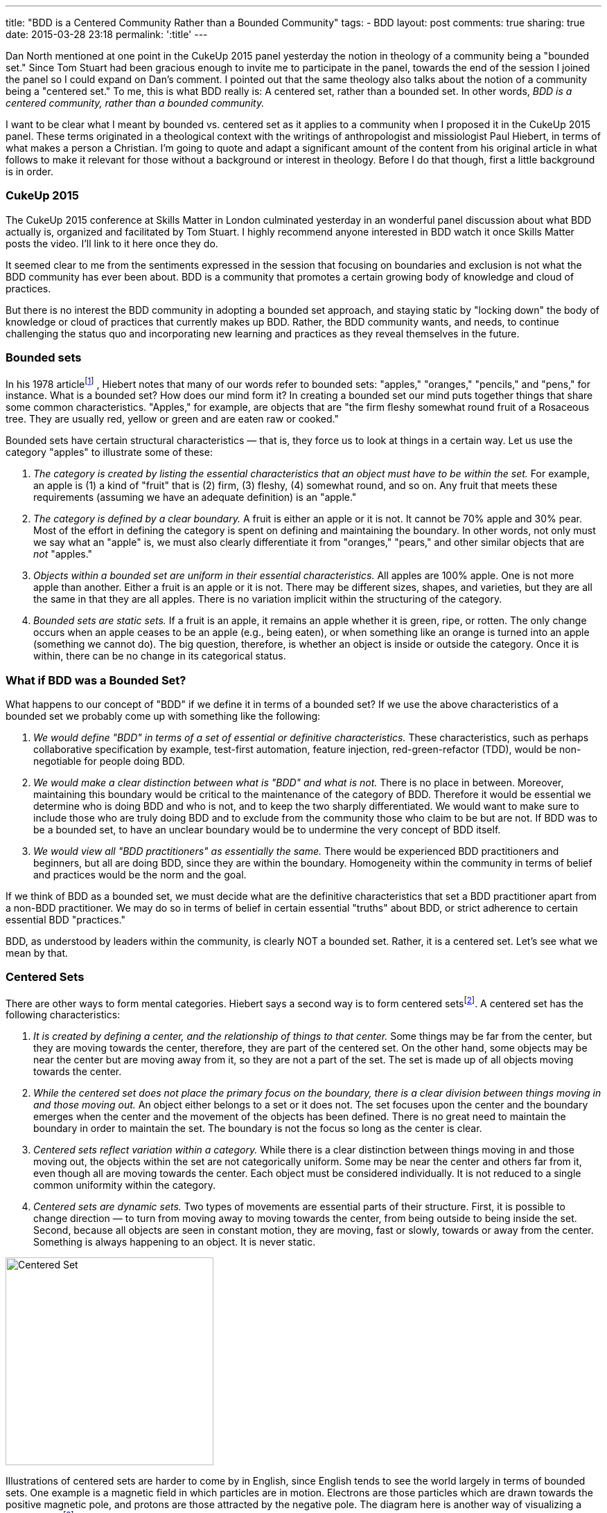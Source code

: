 ---
title: "BDD is a Centered Community Rather than a Bounded Community"
tags:
- BDD
layout: post
comments: true
sharing: true
date: 2015-03-28 23:18
permalink: ':title'
---

Dan North mentioned at one point in the CukeUp 2015 panel yesterday the notion
in theology of a community being a "bounded set." Since Tom Stuart had been
gracious enough to invite me to participate in the panel, towards the end of the
session I joined the panel so I could expand on Dan's comment. I pointed out
that the same theology also talks about the notion of a community being a
"centered set." To me, this is what BDD really is: A centered set, rather than a
bounded set. In other words, _BDD is a centered community, rather than a bounded
community._

I want to be clear what I meant by bounded vs. centered set as it applies to a
community when I proposed it in the CukeUp 2015 panel. These terms originated in
a theological context with the writings of anthropologist and missiologist Paul
Hiebert, in terms of what makes a person a Christian. I'm going to quote and
adapt a significant amount of the content from his original article in what
follows to make it relevant for those without a background or interest in
theology. Before I do that though, first a little background is in order.

=== CukeUp 2015

The CukeUp 2015 conference at Skills Matter in London culminated yesterday in an
wonderful panel discussion about what BDD actually is, organized and facilitated
by Tom Stuart. I highly recommend anyone interested in BDD watch it once Skills
Matter posts the video. I'll link to it here once they do.

It seemed clear to me from the sentiments expressed in the session that focusing
on boundaries and exclusion is not what the BDD community has ever been about.
BDD is a community that promotes a certain growing body of knowledge and cloud
of practices.

But there is no interest the BDD community in adopting a bounded set approach,
and staying static by "locking down" the body of knowledge or cloud of practices
that currently makes up BDD. Rather, the BDD community wants, and needs, to
continue challenging the status quo and incorporating new learning and practices
as they reveal themselves in the future.

=== Bounded sets

In his 1978 articlefootnote:[Paul Hiebert, "Conversion, Culture and Cognitive Categories." In: Gospel in Context 1:4 (October, 1978), 24-29., sourced from https://danutm.files.wordpress.com/2010/06/hiebert-paul-g-conversion-culture-and-cognitive-categories.pdf, 3/28/2015
]
, Hiebert notes that many of our words refer to bounded sets:
"apples," "oranges," "pencils," and "pens," for instance. What is a bounded set?
How does our mind form it? In creating a bounded set our mind puts together
things that share some common characteristics. "Apples," for example, are objects
that are "the firm fleshy somewhat round fruit of a Rosaceous tree. They are
usually red, yellow or green and are eaten raw or cooked."

Bounded sets have certain structural characteristics — that is, they force us to
look at things in a certain way. Let us use the category "apples" to illustrate
some of these:

a. _The category is created by listing the essential characteristics that an
object must have to be within the set._ For example, an apple is (1) a kind of
"fruit" that is (2) firm, (3) fleshy, (4) somewhat round, and so on. Any fruit
that meets these requirements (assuming we have an adequate definition) is an
"apple."
b. _The category is defined by a clear boundary._ A fruit is either an apple or it
is not. It cannot be 70% apple and 30% pear. Most of the effort in defining the
category is spent on defining and maintaining the boundary. In other words, not
only must we say what an "apple" is, we must also clearly differentiate it from
"oranges," "pears," and other similar objects that are _not_ "apples."
c. _Objects within a bounded set are uniform in their essential characteristics._
All apples are 100% apple. One is not more apple than another. Either a fruit is
an apple or it is not. There may be different sizes, shapes, and varieties, but
they are all the same in that they are all apples. There is no variation
implicit within the structuring of the category.
d. _Bounded sets are static sets._ If a fruit is an apple, it remains an apple
whether it is green, ripe, or rotten. The only change occurs when an apple
ceases to be an apple (e.g., being eaten), or when something like an orange is
turned into an apple (something we cannot do). The big question, therefore, is
whether an object is inside or outside the category. Once it is within, there
can be no change in its categorical status.

=== What if BDD was a Bounded Set?

What happens to our concept of "BDD" if we define it in terms of a bounded set?
If we use the above characteristics of a bounded set we probably come up with
something like the following:

a. _We would define "BDD" in terms of a set of essential or definitive
characteristics._ These characteristics, such as perhaps collaborative
specification by example, test-first automation, feature injection,
red-green-refactor (TDD), would be non-negotiable for people doing BDD.
b. _We would make a clear distinction between what is "BDD" and what is not._
There is no place in between. Moreover, maintaining this boundary would be critical to
the maintenance of the category of BDD. Therefore it would be essential we determine who
is doing BDD and who is not, and to keep the two sharply differentiated. We would want
to make sure to include those who
are truly doing BDD and to exclude from the community those who claim to be but are
not. If BDD was to be a bounded set, to have an unclear boundary would be to undermine the very concept of BDD
itself.
c. _We would view all "BDD practitioners" as essentially the same._ There would be
experienced BDD practitioners and beginners, but all are doing BDD, since they are
within the boundary. Homogeneity within the community in terms of belief and practices
would be the norm and the goal.

If we think of BDD as a bounded set, we must decide what are the definitive
characteristics that set a BDD practitioner apart from a non-BDD practitioner.
We may do so in terms of belief in certain essential "truths" about BDD, or
strict adherence to certain essential BDD "practices."

BDD, as understood by leaders within the community, is clearly NOT a bounded
set. Rather, it is a centered set. Let's see what we mean by that.

=== Centered Sets

There are other ways to form mental categories. Hiebert says a second way is to
form centered setsfootnote:[There are also Fuzzy Sets, see Hiebert's article for
more references]. A centered set has the following characteristics:

a. _It is created by defining a center, and the relationship of things to that center._
Some things may be far from the center, but they are moving towards the
center, therefore, they are part of the centered set. On the other hand, some
objects may be near the center but are moving away from it, so they are not a
part of the set. The set is made up of all objects moving towards the center.

b. _While the centered set does not place the primary focus on the boundary,
there is a clear division between things moving in and those moving out._ An
object either belongs to a set or it does not. The set focuses upon the center
and the boundary emerges when the center and the movement of the objects has
been defined. There is no great need to maintain the boundary in order to
maintain the set. The boundary is not the focus so long as the center is clear.

c. _Centered sets reflect variation within a category._ While there is a clear
distinction between things moving in and those moving out, the objects within
the set are not categorically uniform. Some may be near the center and others
far from it, even though all are moving towards the center. Each object must be
considered individually. It is not reduced to a single common uniformity within
the category.

d. _Centered sets are dynamic sets._ Two types of movements are essential parts of
their structure. First, it is possible to change direction — to turn from moving
away to moving towards the center, from being outside to being inside the set.
Second, because all objects are seen in constant motion, they are moving, fast
or slowly, towards or away from the center. Something is always happening to an
object. It is never static.

[.right]
image::/assets/centered-set.png[Centered Set, 300]

Illustrations of centered sets are harder to come by in English, since English tends
to see the world largely in terms of bounded sets. One example is a magnetic field
in which particles are in motion. Electrons are those particles which are drawn
towards the positive magnetic pole, and protons are those attracted by the negative
pole. The diagram here is another way of visualizing a centered setfootnote:[Sourced from http://www.academia.edu/6810466/Understanding_Christian_Identity_in_Terms_of_Bounded_and_Centered_Set_Theory_in_the_Writings_of_Paul_G._Hiebert].


=== BDD as a Centered Set

In contrast to a bounded set, how does the concept "BDD" look defined as a
centered set as I propose?

a. _A BDD practitioner is be defined in terms of the center — in terms of the
principles, values and goals that the BDD community holds to be central_. These
principles, values and goals were enumerated quite clearly by Dan North and
others during the panel session and are spelled out in other places (Dan's original
article about BDD in Better Software was published in 2006 and still applies today). From the
nature of the centered set, it should be clear that it is possible that there
are those near the center who know a great deal about BDD, but who are moving
away from the center. On the other hand there are those who are at a distance —
who know little about BDD because they are just starting to learn it — but they
are still BDD practitioners.
b. _There is a clear division between being doing BDD and not doing BDD._
The boundary is there. To pick an extreme example, I mentioned on the panel that a team doing waterfall
(serial lifecycle phase gate) development with no collaboration between roles, not
using examples, and doing no test automation at all could not be said to be doing BDD.
But with a centered set there is less stress on maintaining the
boundary in order to preserve the existence and purity of the category, the BDD
community. There is also no need to play boundary games and institutionally
exclude those who are not truly part of the BDD community. Rather, the focus is on the center
and of pointing people to that center. Inclusion, rather than exclusion, is
the name of the BDD game.
c. _There is a recognition of variation among the BDD community._ Some are
closer to the BDD values in their knowledge and practice, others have only a
little knowledge and need to grow. But - whether novice or expert or somewhere
in between - all are doing BDD, and are called to continuously seek to
improve and grow in their understanding and practice of delivering value early
and often.

Being a centered set, growth thus is an essential part of practicing BDD. When a
team begins doing BDD, they begin a journey and should strive to continue to
move towards the center. There is no static state. Learning BDD is not the end,
it is the beginning. We need good BDD education, mentoring and coaching to teach
BDD to the many beginners who will join the community in the years to come, but
we must also think about the need to continously improve and inspire novices to
move beyond following recipes and so-called "best practices" and experiment with
tailoring BDD to their unique context.

I submit that the agile community in general should also be considered a
centered set, with the agile manifesto as the central value statement for the
movement. Whether BDD, or agile in general, being a centered community rather
than a bounded one must involve always seeking to not only uphold but also
increase the gravitational pull of the values at the center.
